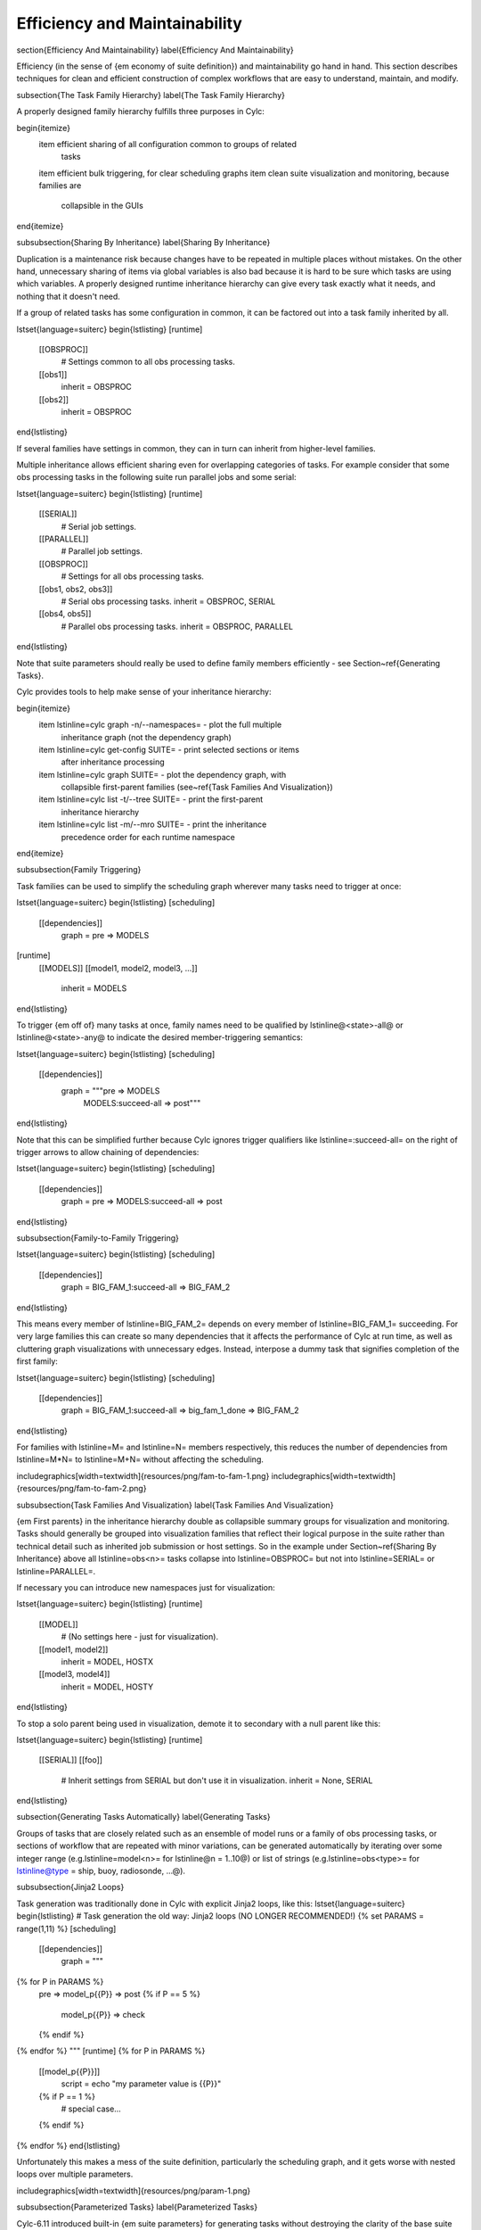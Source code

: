 Efficiency and Maintainability
==============================

\section{Efficiency And Maintainability}
\label{Efficiency And Maintainability}

Efficiency (in the sense of {\em economy of suite definition}) and
maintainability go hand in hand. This section describes techniques for clean
and efficient construction of complex workflows that are easy to understand,
maintain, and modify.

\subsection{The Task Family Hierarchy}
\label{The Task Family Hierarchy}

A properly designed family hierarchy fulfills three purposes in Cylc:

\begin{itemize}
  \item efficient sharing of all configuration common to groups of related
    tasks
  \item efficient bulk triggering, for clear scheduling graphs
  \item clean suite visualization and monitoring, because families are
    collapsible in the GUIs
\end{itemize}

\subsubsection{Sharing By Inheritance}
\label{Sharing By Inheritance}

Duplication is a maintenance risk because changes have to be repeated in
multiple places without mistakes. On the other hand, unnecessary sharing of
items via global variables is also bad because it is hard to be sure which
tasks are using which variables. A properly designed runtime inheritance
hierarchy can give every task exactly what it needs, and nothing that it
doesn't need.

If a group of related tasks has some configuration in common, it can be
factored out into a task family inherited by all.

\lstset{language=suiterc}
\begin{lstlisting}
[runtime]
    [[OBSPROC]]
        # Settings common to all obs processing tasks.
    [[obs1]]
        inherit = OBSPROC
    [[obs2]]
        inherit = OBSPROC
\end{lstlisting}

If several families have settings in common, they can in turn can inherit
from higher-level families. 

Multiple inheritance allows efficient sharing even for overlapping categories
of tasks. For example consider that some obs processing tasks in the following
suite run parallel jobs and some serial:

\lstset{language=suiterc}
\begin{lstlisting}
[runtime]
    [[SERIAL]]
        # Serial job settings.
    [[PARALLEL]]
        # Parallel job settings.
    [[OBSPROC]]
        # Settings for all obs processing tasks.
    [[obs1, obs2, obs3]]
        # Serial obs processing tasks.
        inherit = OBSPROC, SERIAL
    [[obs4, obs5]]
        # Parallel obs processing tasks.
        inherit = OBSPROC, PARALLEL
\end{lstlisting}

Note that suite parameters should really be used to define family members
efficiently - see Section~\ref{Generating Tasks}.

Cylc provides tools to help make sense of your inheritance hierarchy:

\begin{itemize}
  \item \lstinline=cylc graph -n/--namespaces= - plot the full multiple
      inheritance graph (not the dependency graph)
  \item \lstinline=cylc get-config SUITE= - print selected sections or items
      after inheritance processing
  \item \lstinline=cylc graph SUITE= - plot the dependency graph, with
      collapsible first-parent families (see~\ref{Task Families And Visualization})
  \item \lstinline=cylc list -t/--tree SUITE= - print the first-parent
    inheritance hierarchy
  \item \lstinline=cylc list -m/--mro SUITE= - print the inheritance
      precedence order for each runtime namespace
\end{itemize}

\subsubsection{Family Triggering}

Task families can be used to simplify the scheduling graph wherever many
tasks need to trigger at once:

\lstset{language=suiterc}
\begin{lstlisting}
[scheduling]
    [[dependencies]]
        graph = pre => MODELS
[runtime]
    [[MODELS]]
    [[model1, model2, model3, ...]]
        inherit = MODELS
\end{lstlisting}

To trigger {\em off of} many tasks at once, family names need to be qualified
by \lstinline@<state>-all@ or \lstinline@<state>-any@ to indicate the desired
member-triggering semantics:

\lstset{language=suiterc}
\begin{lstlisting}
[scheduling]
    [[dependencies]]
        graph = """pre => MODELS
                MODELS:succeed-all => post"""
\end{lstlisting}

Note that this can be simplified further because Cylc ignores trigger
qualifiers like \lstinline=:succeed-all= on the right of trigger arrows
to allow chaining of dependencies:

\lstset{language=suiterc}
\begin{lstlisting}
[scheduling]
    [[dependencies]]
        graph = pre => MODELS:succeed-all => post
\end{lstlisting}

\subsubsection{Family-to-Family Triggering}

\lstset{language=suiterc}
\begin{lstlisting}
[scheduling]
    [[dependencies]]
        graph = BIG_FAM_1:succeed-all => BIG_FAM_2
\end{lstlisting}

This means every member of \lstinline=BIG_FAM_2= depends on every member
of \lstinline=BIG_FAM_1= succeeding. For very large families this can create so
many dependencies that it affects the performance of Cylc at run time, as
well as cluttering graph visualizations with unnecessary edges. Instead,
interpose a dummy task that signifies completion of the first family:

\lstset{language=suiterc}
\begin{lstlisting}
[scheduling]
    [[dependencies]]
        graph = BIG_FAM_1:succeed-all => big_fam_1_done => BIG_FAM_2
\end{lstlisting}

For families with \lstinline=M= and \lstinline=N= members respectively, this 
reduces the number of dependencies from \lstinline=M*N= to \lstinline=M+N=
without affecting the scheduling.

\includegraphics[width=\textwidth]{resources/png/fam-to-fam-1.png}
\includegraphics[width=\textwidth]{resources/png/fam-to-fam-2.png}

\subsubsection{Task Families And Visualization}
\label{Task Families And Visualization}

{\em First parents} in the inheritance hierarchy double as collapsible summary
groups for visualization and monitoring. Tasks should generally be grouped into
visualization families that reflect their logical purpose in the suite rather
than technical detail such as inherited job submission or host settings. So in
the example under Section~\ref{Sharing By Inheritance} above all
\lstinline=obs<n>= tasks collapse into \lstinline=OBSPROC= but not into
\lstinline=SERIAL= or \lstinline=PARALLEL=.

If necessary you can introduce new namespaces just for visualization:

\lstset{language=suiterc}
\begin{lstlisting}
[runtime]
    [[MODEL]]
        # (No settings here - just for visualization).
    [[model1, model2]]
        inherit = MODEL, HOSTX
    [[model3, model4]]
        inherit = MODEL, HOSTY
\end{lstlisting}

To stop a solo parent being used in visualization, demote it to secondary with
a null parent like this:

\lstset{language=suiterc}
\begin{lstlisting}
[runtime]
    [[SERIAL]]
    [[foo]]
        # Inherit settings from SERIAL but don't use it in visualization.
        inherit = None, SERIAL
\end{lstlisting}

\subsection{Generating Tasks Automatically}
\label{Generating Tasks}

Groups of tasks that are closely related such as an ensemble of model runs or 
a family of obs processing tasks, or sections of workflow that are repeated
with minor variations, can be generated automatically by iterating over
some integer range (e.g.\ \lstinline=model<n>= for \lstinline@n = 1..10@) or
list of strings (e.g.\ \lstinline=obs<type>= for
\lstinline@type = ship, buoy, radiosonde, ...@).

\subsubsection{Jinja2 Loops}

Task generation was traditionally done in Cylc with explicit Jinja2 loops,
like this:
\lstset{language=suiterc}
\begin{lstlisting}
# Task generation the old way: Jinja2 loops (NO LONGER RECOMMENDED!)
{% set PARAMS = range(1,11) %}
[scheduling]
    [[dependencies]]
        graph = """
{% for P in PARAMS %}
      pre => model_p{{P}} => post
      {% if P == 5 %}
          model_p{{P}} => check
      {% endif %}
{% endfor %}    """
[runtime]
{% for P in PARAMS %}
    [[model_p{{P}}]]
        script = echo "my parameter value is {{P}}"
    {% if P == 1 %}
        # special case...
    {% endif %}
{% endfor %}
\end{lstlisting}

Unfortunately this makes a mess of the suite definition, particularly the
scheduling graph, and it gets worse with nested loops over multiple parameters.

\includegraphics[width=\textwidth]{resources/png/param-1.png}

\subsubsection{Parameterized Tasks}
\label{Parameterized Tasks}

Cylc-6.11 introduced built-in {\em suite parameters} for generating tasks
without destroying the clarity of the base suite definition. Here's the same
example using suite parameters instead of Jinja2 loops:

\lstset{language=suiterc}
\begin{lstlisting}
# Task generation the new way: suite parameters.
[cylc]
    [[parameters]]
        p = 1..10
[scheduling]
    [[dependencies]]
        graph = """pre => model<p> => post
                model<p=5> => check"""
[runtime]
    [[model<p>]]
        script = echo "my parameter value is ${CYLC_TASK_PARAM_p}"
    [[model<p=7>]]
        # special case ...
\end{lstlisting}

Here \lstinline@model<p>@ expands to \lstinline@model_p7@ for \lstinline@p=7@,
and so on, via the default expansion template for integer-valued parameters,
but custom templates can be defined if necessary. Parameters can also be
defined as lists of strings, and you can define dependencies between different
values: \lstinline@chunk<p-1> => chunk<p>@.  Here's a multi-parameter example:

\lstset{language=suiterc}
\begin{lstlisting}
[cylc]
    [[parameters]]
        run = a, b, c
        m = 1..5
[scheduling]
    [[dependencies]]
        graph = pre => init<run> => sim<run,m> => close<run> => post
[runtime]
    [[sim<run,m>]]
\end{lstlisting}

\includegraphics[width=\textwidth]{resources/png/param-2.png}

If family members are defined by suite parameters, then parameterized
trigger expressions are equivalent to family \lstinline=:<state>-all= triggers.
For example, this:

\lstset{language=suiterc}
\begin{lstlisting}
[cylc]
    [[parameters]]
        n = 1..5
[scheduling]
    [[dependencies]]
        graph = pre => model<n> => post
[runtime]
    [[MODELS]]
    [[model<n>]]
        inherit = MODELS
\end{lstlisting}

is equivalent to this:

\lstset{language=suiterc}
\begin{lstlisting}
[cylc]
    [[parameters]]
        n = 1..5
[scheduling]
    [[dependencies]]
        graph = pre => MODELS:succeed-all => post
[runtime]
    [[MODELS]]
    [[model<n>]]
        inherit = MODELS
\end{lstlisting}

(but future plans for family triggering may make the second case more
efficient for very large families).

For more information on parameterized tasks see the Cylc user guide.

\subsection{Optional App Config Files}
\label{Optional App Config Files}

Closely related tasks with few configuration differences between them - such as
multiple UM forecast and reconfiguration apps in the same suite - should use
the same Rose app configuration with the differences supplied by optional
configs, rather than duplicating the entire app for each task.

Optional app configs should be valid on top of the main app config and not
dependent on the use of other optional app configs. This ensures they will
work correctly with macros and can therefore be upgraded automatically.

\note{Currently optional configs don't work very well with UM STASH
  configuration - see Section~\ref{UM STASH in Optional App Configs}.}

Optional app configs can be loaded by command line switch:

\begin{lstlisting}
rose task-run -O key1 -O key2
\end{lstlisting}

or by environment variable:

\begin{lstlisting}
ROSE_APP_OPT_CONF_KEYS = key1 key2
\end{lstlisting}

The environment variable is generally preferred in suites because you don't
have to repeat and override the root-level script configuration: 

\begin{lstlisting}
[runtime]
    [[root]]
        script = rose task-run -v
    [[foo]]
        [[[environment]]]
            ROSE_APP_OPT_CONF_KEYS = key1 key2
\end{lstlisting}
